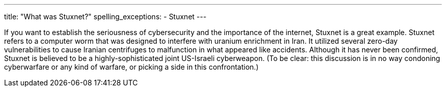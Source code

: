 ---
title: "What was Stuxnet?"
spelling_exceptions:
  - Stuxnet
---

If you want to establish the seriousness of cybersecurity and the importance
of the internet, Stuxnet is a great example.
//
Stuxnet refers to a computer worm that was designed to interfere with uranium
enrichment in Iran.
//
It utilized several zero-day vulnerabilities to cause Iranian centrifuges to
malfunction in what appeared like accidents.
//
Although it has never been confirmed, Stuxnet is believed to be a
highly-sophisticated joint US-Israeli cyberweapon.
//
(To be clear: this discussion is in no way condoning cyberwarfare or any kind
of warfare, or picking a side in this confrontation.)
